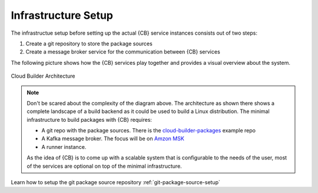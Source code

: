 .. _infrastructure-setup:

Infrastructure Setup
====================

The infrastructue setup before setting up the actual
{CB} service instances consists out of two steps:

1. Create a git repository to store the package sources

2. Create a message broker service for the communication
   between {CB} services

The following picture shows how the {CB} services play together
and provides a visual overview about the system.

.. figure:: .images/cb-design.png
    :align: center
    :alt: Cloud Builder Architecture

    Cloud Builder Architecture

.. note::
   Don't be scared about the complexity of the diagram above.
   The architecture as shown there shows a complete landscape
   of a build backend as it could be used to build a Linux
   distribution. The minimal infrastructure to build packages
   with {CB} requires:

   * A git repo with the package sources.
     There is the `cloud-builder-packages <https://github.com/OSInside/cloud-builder-packages>`__
     example repo
   * A Kafka message broker. The focus will be on
     `Amzon MSK <https://docs.aws.amazon.com/msk/latest/developerguide/before-you-begin.html>`__
   * A runner instance.

   As the idea of {CB} is to come up with a scalable system that
   is configurable to the needs of the user, most of the services
   are optional on top of the minimal infrastructure.

Learn how to setup the git package source repository
:ref:`git-package-source-setup`
